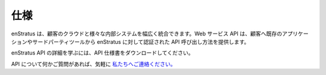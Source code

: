 ..
    Specifications
    --------------

仕様
----

..
    enStratus enables customers to integrate their clouds with the widest variety of
    internal systems. Our web services API provides a way for customers to make
    authenticated calls against enStratus from existing applications or third-party tools.

enStratus は、顧客のクラウドと様々な内部システムを幅広く統合できます。Web サービス API は、顧客へ既存のアプリケーションやサードパーティツールから enStratus に対して認証された API 呼び出し方法を提供します。

..
    To learn more about the enStratus API, please download the API Specifications document.

enStratus API の詳細を学ぶには、API 仕様書をダウンロードしてください。

..
    If you have any questions about our API, please feel free to `contact us. <http://www.enstratus.com/page/1/contact-us.jsp>`_

API について何かご質問があれば、気軽に `私たちへご連絡ください。 <http://www.enstratus.com/page/1/contact-us.jsp>`_
